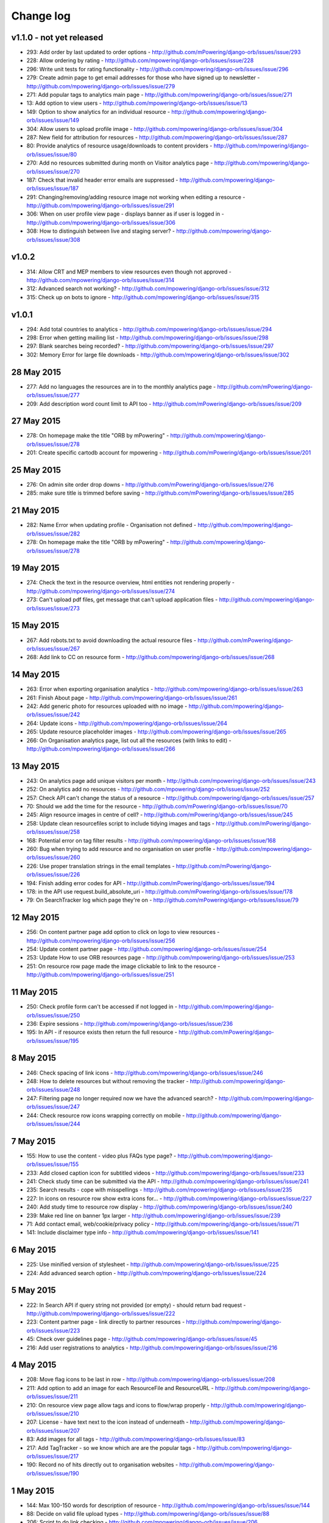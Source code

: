 Change log
=====================================


v1.1.0 - not yet released
------------------------------

* 293: Add order by last updated to order options - http://github.com/mPowering/django-orb/issues/issue/293
* 228: Allow ordering by rating - http://github.com/mpowering/django-orb/issues/issue/228
* 296: Write unit tests for rating functionality - http://github.com/mpowering/django-orb/issues/issue/296
* 279: Create admin page to get email addresses for those who have signed up to newsletter - http://github.com/mpowering/django-orb/issues/issue/279
* 271: Add popular tags to analytics main page - http://github.com/mpowering/django-orb/issues/issue/271
* 13: Add option to view users - http://github.com/mpowering/django-orb/issues/issue/13
* 149: Option to show analytics for an individual resource - http://github.com/mpowering/django-orb/issues/issue/149
* 304: Allow users to upload profile image - http://github.com/mpowering/django-orb/issues/issue/304
* 287: New field for attribution for resources - http://github.com/mpowering/django-orb/issues/issue/287
* 80: Provide analytics of resource usage/downloads to content providers - http://github.com/mpowering/django-orb/issues/issue/80
* 270: Add no resources submitted during month on Visitor analytics page - http://github.com/mpowering/django-orb/issues/issue/270
* 187: Check that invalid header error emails are suppressed - http://github.com/mpowering/django-orb/issues/issue/187
* 291: Changing/removing/adding resource image not working when editing a resource - http://github.com/mpowering/django-orb/issues/issue/291
* 306: When on user profile view page - displays banner as if user is logged in - http://github.com/mpowering/django-orb/issues/issue/306
* 308: How to distinguish between live and staging server? - http://github.com/mpowering/django-orb/issues/issue/308

v1.0.2
-----------
* 314: Allow CRT and MEP members to view resources even though not approved - http://github.com/mpowering/django-orb/issues/issue/314
* 312: Advanced search not working? - http://github.com/mpowering/django-orb/issues/issue/312
* 315: Check up on bots to ignore - http://github.com/mpowering/django-orb/issues/issue/315


v1.0.1
---------------------

* 294: Add total countries to analytics - http://github.com/mpowering/django-orb/issues/issue/294
* 298: Error when getting mailing list - http://github.com/mpowering/django-orb/issues/issue/298
* 297: Blank searches being recorded? - http://github.com/mpowering/django-orb/issues/issue/297
* 302: Memory Error for large file downloads - http://github.com/mpowering/django-orb/issues/issue/302

28 May 2015
------------

* 277: Add no languages the resources are in to the monthly analytics page - http://github.com/mPowering/django-orb/issues/issue/277
* 209: Add description word count limit to API too - http://github.com/mPowering/django-orb/issues/issue/209

27 May 2015
------------

* 278: On homepage make the title "ORB by mPowering" - http://github.com/mpowering/django-orb/issues/issue/278
* 201: Create specific cartodb account for mpowering - http://github.com/mPowering/django-orb/issues/issue/201

25 May 2015
-----------

* 276: On admin site order drop downs - http://github.com/mPowering/django-orb/issues/issue/276
* 285: make sure title is trimmed before saving - http://github.com/mPowering/django-orb/issues/issue/285

21 May 2015
-----------

* 282: Name Error when updating profile - Organisation not defined - http://github.com/mpowering/django-orb/issues/issue/282
* 278: On homepage make the title "ORB by mPowering" - http://github.com/mpowering/django-orb/issues/issue/278

19 May 2015
-----------

* 274: Check the text in the resource overview, html entities not rendering properly - http://github.com/mpowering/django-orb/issues/issue/274
* 273: Can't upload pdf files, get message that can't upload application files - http://github.com/mpowering/django-orb/issues/issue/273

15 May 2015
-----------

* 267: Add robots.txt to avoid downloading the actual resource files - http://github.com/mPowering/django-orb/issues/issue/267
* 268: Add link to CC on resource form - http://github.com/mpowering/django-orb/issues/issue/268

14 May 2015
------------

* 263: Error when exporting organisation analytics - http://github.com/mpowering/django-orb/issues/issue/263
* 261: Finish About page - http://github.com/mpowering/django-orb/issues/issue/261
* 242: Add generic photo for resources uploaded with no image - http://github.com/mpowering/django-orb/issues/issue/242
* 264: Update icons - http://github.com/mpowering/django-orb/issues/issue/264
* 265: Update resource placeholder images - http://github.com/mpowering/django-orb/issues/issue/265
* 266: On Organisation analytics page, list out all the resources (with links to edit) - http://github.com/mpowering/django-orb/issues/issue/266

13 May 2015
-----------

* 243: On analytics page add unique visitors per month - http://github.com/mpowering/django-orb/issues/issue/243
* 252: On analytics add no resources - http://github.com/mpowering/django-orb/issues/issue/252
* 257: Check API can't change the status of a resource - http://github.com/mpowering/django-orb/issues/issue/257
* 70: Should we add the time for the resource - http://github.com/mPowering/django-orb/issues/issue/70
* 245: Align resource images in centre of cell? - http://github.com/mPowering/django-orb/issues/issue/245
* 258: Update clean resourcefiles script to include tidying images and tags - http://github.com/mPowering/django-orb/issues/issue/258
* 168: Potential error on tag filter results - http://github.com/mpowering/django-orb/issues/issue/168
* 260: Bug when trying to add resource and no organisation on user profile - http://github.com/mpowering/django-orb/issues/issue/260
* 226: Use proper translation strings in the email templates - http://github.com/mPowering/django-orb/issues/issue/226
* 194: Finish adding error codes for API - http://github.com/mPowering/django-orb/issues/issue/194
* 178: in the API use request.build_absolute_uri - http://github.com/mPowering/django-orb/issues/issue/178
* 79: On SearchTracker log which page they're on - http://github.com/mPowering/django-orb/issues/issue/79

12 May 2015
------------

* 256: On content partner page add option to click on logo to view resources - http://github.com/mpowering/django-orb/issues/issue/256
* 254: Update content partner page - http://github.com/mpowering/django-orb/issues/issue/254
* 253: Update How to use ORB resources page - http://github.com/mpowering/django-orb/issues/issue/253
* 251: On resource row page made the image clickable to link to the resource - http://github.com/mpowering/django-orb/issues/issue/251

11 May 2015
-------------

* 250: Check profile form can't be accessed if not logged in - http://github.com/mpowering/django-orb/issues/issue/250
* 236: Expire sessions - http://github.com/mpowering/django-orb/issues/issue/236
* 195: In API - if resource exists then return the full resource - http://github.com/mPowering/django-orb/issues/issue/195

8 May 2015
-----------

* 246: Check spacing of link icons - http://github.com/mpowering/django-orb/issues/issue/246
* 248: How to delete resources but without removing the tracker - http://github.com/mpowering/django-orb/issues/issue/248
* 247: Filtering page no longer required now we have the advanced search? - http://github.com/mpowering/django-orb/issues/issue/247
* 244: Check resource row icons wrapping correctly on mobile - http://github.com/mpowering/django-orb/issues/issue/244


7 May 2015
----------

* 155: How to use the content - video plus FAQs type page? - http://github.com/mpowering/django-orb/issues/issue/155
* 233: Add closed caption icon for subtitled videos - http://github.com/mpowering/django-orb/issues/issue/233
* 241: Check study time can be submitted via the API - http://github.com/mpowering/django-orb/issues/issue/241
* 235: Search results - cope with misspellings - http://github.com/mpowering/django-orb/issues/issue/235
* 227: In icons on resource row show extra icons for... - http://github.com/mpowering/django-orb/issues/issue/227
* 240: Add study time to resource row display - http://github.com/mpowering/django-orb/issues/issue/240
* 239: Make red line on banner 1px larger - http://github.com/mpowering/django-orb/issues/issue/239
* 71: Add contact email, web/cookie/privacy policy - http://github.com/mpowering/django-orb/issues/issue/71
* 141: Include disclaimer type info - http://github.com/mpowering/django-orb/issues/issue/141

6 May 2015
----------

* 225: Use minified version of stylesheet - http://github.com/mpowering/django-orb/issues/issue/225
* 224: Add advanced search option - http://github.com/mpowering/django-orb/issues/issue/224

5 May 2015
----------

* 222: In Search API if query string not provided (or empty) - should return bad request - http://github.com/mpowering/django-orb/issues/issue/222
* 223: Content partner page - link directly to partner resources - http://github.com/mpowering/django-orb/issues/issue/223
* 45: Check over guidelines page - http://github.com/mpowering/django-orb/issues/issue/45
* 216: Add user registrations to analytics - http://github.com/mpowering/django-orb/issues/issue/216

4 May 2015
-----------

* 208: Move flag icons to be last in row - http://github.com/mpowering/django-orb/issues/issue/208
* 211: Add option to add an image for each ResourceFile and ResourceURL - http://github.com/mpowering/django-orb/issues/issue/211
* 210: On resource view page allow tags and icons to flow/wrap properly - http://github.com/mpowering/django-orb/issues/issue/210
* 207: License - have text next to the icon instead of underneath - http://github.com/mpowering/django-orb/issues/issue/207
* 83: Add images for all tags - http://github.com/mpowering/django-orb/issues/issue/83
* 217: Add TagTracker - so we know which are are the popular tags - http://github.com/mpowering/django-orb/issues/issue/217
* 190: Record no of hits directly out to organisation websites - http://github.com/mpowering/django-orb/issues/issue/190

1 May 2015
-----------

* 144: Max 100-150 words for description of resource - http://github.com/mpowering/django-orb/issues/issue/144
* 88: Decide on valid file upload types - http://github.com/mpowering/django-orb/issues/issue/88
* 206: Script to do link checking - http://github.com/mpowering/django-orb/issues/issue/206
* 205: Script to clear up unused uploaded resource files - http://github.com/mpowering/django-orb/issues/issue/205
* 119: Check that user doesn't upload same resource twice - http://github.com/mpowering/django-orb/issues/issue/119
* 214: How to add generic icons for unknown languages and geographies - http://github.com/mpowering/django-orb/issues/issue/214

30 Apr 2015
-----------

* 203: Add optional file size on ResourceURL object - http://github.com/mpowering/django-orb/issues/issue/203
* 204: Make sure mailing list checkbox on register form is ticked by default - http://github.com/mpowering/django-orb/issues/issue/204

29 Apr 2015
------------

* 197: Add organisation(s) to analytics pending resources - http://github.com/mpowering/django-orb/issues/issue/197
* 200: Check to see if the jquery UI lib can be removed - http://github.com/mpowering/django-orb/issues/issue/200
* 199: Add version no to the footer - http://github.com/mpowering/django-orb/issues/issue/199

28 Apr 2015
-----------

* 189: Add option to order resource files and links - http://github.com/mpowering/django-orb/issues/issue/189
* 191: Add image credits for flags etc - http://github.com/mpowering/django-orb/issues/issue/191
* 192: Bug in updating resource that's been submitted via API - http://github.com/mpowering/django-orb/issues/issue/192
* 193: Add error codes and exception handling for API - http://github.com/mpowering/django-orb/issues/issue/193
* 196: API - check adding URLs working - http://github.com/mpowering/django-orb/issues/issue/196

27 Apr 2015
-----------

* 175: For rejection ask user to tick which items the resource didn't match - http://github.com/mpowering/django-orb/issues/issue/175
* 120: How to notify users when their resources are approved/rejected - http://github.com/mpowering/django-orb/issues/issue/120
* 186: Add email notification to admins when new resource submitted - http://github.com/mpowering/django-orb/issues/issue/186
* 174: Update list of pending resources on analytics page - http://github.com/mpowering/django-orb/issues/issue/174

26 Apr 2015
------------

* 154: When submitting first resource, send welcome email about the process - http://github.com/mpowering/django-orb/issues/issue/154
* 171: Have a welcome email for new users who register - http://github.com/mpowering/django-orb/issues/issue/171

24 Apr 2015
-----------

* 177: Add selection criteria to the guidelines page - http://github.com/mpowering/django-orb/issues/issue/177

22 Apr 2015
-------------

* 181: Allow tag owners to edit any resources - http://github.com/mpowering/django-orb/issues/issue/181
* 183: Change 'save' button on add resource form to be 'submit' instead - http://github.com/mpowering/django-orb/issues/issue/183
* 173: Make license a drop down option - http://github.com/mpowering/django-orb/issues/issue/173
* 150: Add logo to banner - http://github.com/mpowering/django-orb/issues/issue/150

21 Apr 2015
-----------

* 154: When submitting first resource, send welcome email about the process - http://github.com/mpowering/django-orb/issues/issue/154
* 176: Reset user password - for long emails the last part gets cut off - http://github.com/mpowering/django-orb/issues/issue/176

20 Apr 2015
-----------

* 7: How to filter by multiple tags - http://github.com/mpowering/django-orb/issues/issue/7
* 163: On filter tags, validate that something has been selected - http://github.com/mpowering/django-orb/issues/issue/163
* 158: Fill in Photo credits - http://github.com/mpowering/django-orb/issues/issue/158
* 82: Pages about CRT and MEP (& content providers?) - http://github.com/mpowering/django-orb/issues/issue/82
* 167: Add better templating system for emails - http://github.com/mpowering/django-orb/issues/issue/167
* 166: Feed errors - http://github.com/mpowering/django-orb/issues/issue/166

18 Apr 2015
-----------

* 161: RSS feeds link to example.com - rather than the actual site - http://github.com/mpowering/django-orb/issues/issue/161
* 160: On advanced filtering page - only show options for which there are resources available - http://github.com/mpowering/django-orb/issues/issue/160

17 Apr 2015
-----------

* 157: Get emailing working - http://github.com/mpowering/django-orb/issues/issue/157
* 156: Add search function to tag django admin page - http://github.com/mpowering/django-orb/issues/issue/156
* 159: Complete partners page - http://github.com/mpowering/django-orb/issues/issue/159

15 Apr 2015
-----------

* 152: Add extra registration info to the profile page - http://github.com/mpowering/django-orb/issues/issue/152
* 153: Finish up tag/organisation/country page - http://github.com/mpowering/django-orb/issues/issue/153
* 148: On org analytics page allow download by month - http://github.com/mpowering/django-orb/issues/issue/148

14 Apr 2015
-----------

* 111: On registration form use the target user as field - http://github.com/mpowering/django-orb/issues/issue/111
* 145: For audience allow adding other type on registration page only - http://github.com/mpowering/django-orb/issues/issue/145
* 146: On user profile add option to opt in/out of getting updates from mpowering - http://github.com/mpowering/django-orb/issues/issue/146

13 Apr 2015
-----------

* 147: Automatically prepopulate the organisation with the users organisation - http://github.com/mpowering/django-orb/issues/issue/147
* 75: Links for sharing resources - http://github.com/mpowering/django-orb/issues/issue/75

pre 12 Apr 2015
---------------

* 133: Added license (GPL) - http://github.com/mPowering/django-orb/issues/issue/133
* 129: If on child tag page - show link back to parent tag - http://github.com/mPowering/django-orb/issues/issue/129
* 126: On tag pages show the child tags (with no resources) - http://github.com/mPowering/django-orb/issues/issue/126
* 112: Add field to comply with terms/conditions/privacy on registration form - http://github.com/mPowering/django-orb/issues/issue/112
* 130: Add info about uploading vs linking - http://github.com/mPowering/django-orb/issues/issue/130
* 140: Add option for organisation owners to download their stats - http://github.com/mPowering/django-orb/issues/issue/140
* 122: Add Study time to resources - http://github.com/mPowering/django-orb/issues/issue/122
* 128: Make sure parent tags are included in search indexing - http://github.com/mPowering/django-orb/issues/issue/128
* 121: Prevent the same resourcetag being added twice - http://github.com/mPowering/django-orb/issues/issue/121
* 138: Add option for staff to change status of a resource - http://github.com/mPowering/django-orb/issues/issue/138
* 125: Add language as field on resource pages - http://github.com/mPowering/django-orb/issues/issue/125
* 124: Change geography to be a text input field - http://github.com/mPowering/django-orb/issues/issue/124
* 113: Provide analytics for content provider organisations - http://github.com/mPowering/django-orb/issues/issue/113
* 118: Add write API for resources - alpha version at least http://github.com/mPowering/django-orb/issues/issue/118
* 109: Add option of hierarchy of tags http://github.com/mPowering/django-orb/issues/issue/109
* 26: How to add the actual files to the search index http://github.com/mPowering/django-orb/issues/issue/26
